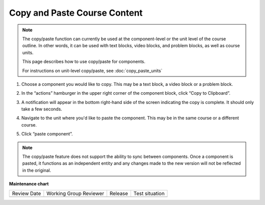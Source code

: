 .. _Copy and Paste Course Content:

Copy and Paste Course Content
#############################

.. tags:: educator, how-to

.. note::

   The copy/paste function can currently be used at the component-level or the
   unit level of the course outline. In other words, it can be used with text
   blocks, video blocks, and problem blocks, as well as course units.

   This page describes how to use copy/paste for components.

   For instructions on unit-level copy/paste, see :doc:`copy_paste_units`

#. Choose a component you would like to copy. This may be a text block, a video block or a problem block.

#. In the “actions” hamburger in the upper right corner of the component block,
   click “Copy to Clipboard”.

   ..  image:: /_images/educator_how_tos/copy_paste_three_dot_menu.png
	 :alt: A screenshot of the actions hamburger expanded to show the "Copy to Clipboard" option

#. A notification will appear in the bottom right-hand side of the screen indicating the copy is complete. It should only take a few seconds.

#. Navigate to the unit where you'd like to paste the component. This may be in the same course or a different course.

#. Click “paste component”.

   ..  image:: /_images/educator_how_tos/copy_paste_paste_component.png
	 :alt: A screenshot of the New Unit page showing the new Paste Component button at the bottom

.. note::

    The copy/paste feature does not support the ability to sync between
    components. Once a component is pasted, it functions as an independent
    entity and any changes made to the new version will not be reflected
    in the original.

.. seealso::
   

   :ref:`Copy and Paste Course Units <Copy and Paste Course Units>` (how-to)

   :ref:`Create a Unit` (how-to)



**Maintenance chart**

+--------------+-------------------------------+----------------+--------------------------------+
| Review Date  | Working Group Reviewer        |   Release      |Test situation                  |
+--------------+-------------------------------+----------------+--------------------------------+
|              |                               |                |                                |
+--------------+-------------------------------+----------------+--------------------------------+
